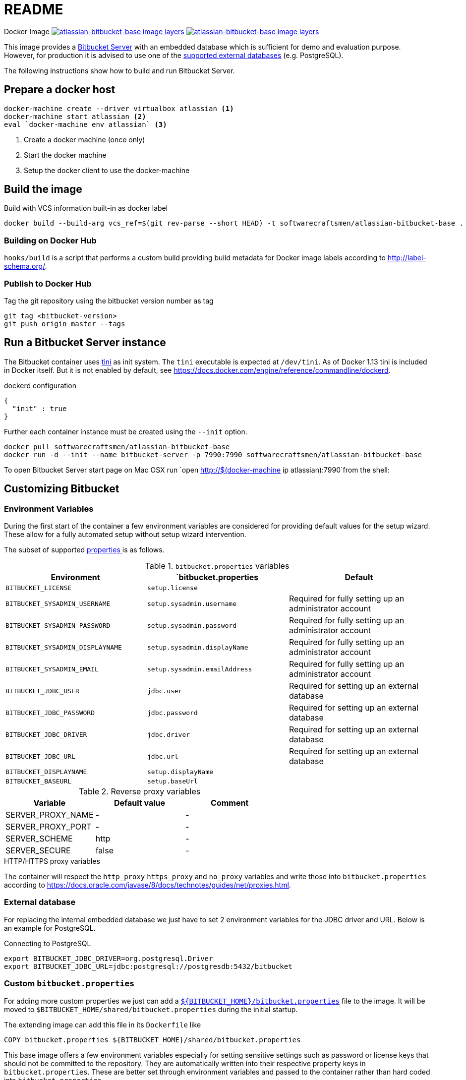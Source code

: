 = README

Docker Image image:https://images.microbadger.com/badges/image/softwarecraftsmen/atlassian-bitbucket-base.svg[link="https://microbadger.com/images/softwarecraftsmen/atlassian-bitbucket-base" alt="atlassian-bitbucket-base image layers"]
image:https://images.microbadger.com/badges/version/softwarecraftsmen/atlassian-bitbucket-base.svg[link="https://microbadger.com/images/softwarecraftsmen/atlassian-bitbucket-base" alt="atlassian-bitbucket-base image layers"]

This image provides a https://www.atlassian.com/software/bitbucket/server[Bitbucket Server] with an embedded database which is sufficient for demo and evaluation purpose.
However, for production it is advised to use one of the https://confluence.atlassian.com/bitbucketserver/connecting-bitbucket-server-to-an-external-database-776640378.html[supported external databases] (e.g. PostgreSQL).

The following instructions show how to build and run Bitbucket Server.

== Prepare a docker host

[source,shell]
----
docker-machine create --driver virtualbox atlassian <1>
docker-machine start atlassian <2>
eval `docker-machine env atlassian` <3>
----
1. Create a docker machine (once only)
2. Start the docker machine
3. Setup the docker client to use the docker-machine

== Build the image

.Build with VCS information built-in as docker label
[source,shell]
----
docker build --build-arg vcs_ref=$(git rev-parse --short HEAD) -t softwarecraftsmen/atlassian-bitbucket-base .
----

=== Building on Docker Hub

`hooks/build` is a script that performs a custom build providing build metadata for Docker image labels according to http://label-schema.org/[http://label-schema.org/].

=== Publish to Docker Hub

Tag the git repository using the bitbucket version number as tag

[source,shell]
----
git tag <bitbucket-version>
git push origin master --tags
----

== Run a Bitbucket Server instance

The Bitbucket container uses https://github.com/krallin/tini[tini] as init system.
The `tini` executable is expected at `/dev/tini`.
As of Docker 1.13 tini is included in Docker itself.
But it is not enabled by default, see https://docs.docker.com/engine/reference/commandline/dockerd.

.dockerd configuration
[source, json]
----
{
  "init" : true
}
----

Further each container instance must be created using the `--init` option.

[source,shell]
----
docker pull softwarecraftsmen/atlassian-bitbucket-base
docker run -d --init --name bitbucket-server -p 7990:7990 softwarecraftsmen/atlassian-bitbucket-base
----

To open Bitbucket Server start page on Mac OSX run `open http://$(docker-machine ip atlassian):7990`from the shell:

== Customizing Bitbucket

=== Environment Variables

During the first start of the container a few environment variables are considered for providing default values for the setup wizard.
These allow for a fully automated setup without setup wizard intervention.

The subset of supported https://confluence.atlassian.com/bitbucketserver/automated-setup-for-bitbucket-server-776640098.html[properties ] is as follows.

.`bitbucket.properties` variables
|===
|Environment |`bitbucket.properties |Default

|`BITBUCKET_LICENSE`
|`setup.license`
|

|`BITBUCKET_SYSADMIN_USERNAME`
|`setup.sysadmin.username`
| Required for fully setting up an administrator account

|`BITBUCKET_SYSADMIN_PASSWORD`
|`setup.sysadmin.password`
| Required for fully setting up an administrator account

|`BITBUCKET_SYSADMIN_DISPLAYNAME`
|`setup.sysadmin.displayName`
| Required for fully setting up an administrator account

|`BITBUCKET_SYSADMIN_EMAIL`
|`setup.sysadmin.emailAddress`
| Required for fully setting up an administrator account

|`BITBUCKET_JDBC_USER`
|`jdbc.user`
| Required for setting up an external database

|`BITBUCKET_JDBC_PASSWORD`
|`jdbc.password`
| Required for setting up an external database

|`BITBUCKET_JDBC_DRIVER`
|`jdbc.driver`
| Required for setting up an external database

|`BITBUCKET_JDBC_URL`
|`jdbc.url`
| Required for setting up an external database

|`BITBUCKET_DISPLAYNAME`
|`setup.displayName`
|

|`BITBUCKET_BASEURL`
|`setup.baseUrl`
|

|===

.Reverse proxy variables
|===
|Variable |Default value | Comment

|SERVER_PROXY_NAME
|-
|-

|SERVER_PROXY_PORT
|-
|-

|SERVER_SCHEME
|http
|-

|SERVER_SECURE
|false
|-
|===

.HTTP/HTTPS proxy variables
The container will respect the `http_proxy` `https_proxy` and `no_proxy` variables and write those into `bitbucket.properties` according to https://docs.oracle.com/javase/8/docs/technotes/guides/net/proxies.html.

=== External database

For replacing the internal embedded database we just have to set 2 environment variables for the JDBC driver and URL.
Below is an example for PostgreSQL.

.Connecting to PostgreSQL
[source,shell]
----
export BITBUCKET_JDBC_DRIVER=org.postgresql.Driver
export BITBUCKET_JDBC_URL=jdbc:postgresql://postgresdb:5432/bitbucket
----

=== Custom `bitbucket.properties`

For adding more custom properties we just can add a https://confluence.atlassian.com/bitbucketserver/bitbucket-server-config-properties-776640155.html[`${BITBUCKET_HOME}/bitbucket.properties`] file to the image.
It will be moved to `$BITBUCKET_HOME/shared/bitbucket.properties` during the initial startup.


The extending image can add this file in its `Dockerfile` like

[source,shell]
----
COPY bitbucket.properties ${BITBUCKET_HOME}/shared/bitbucket.properties
----

This base image offers a few environment variables especially for setting sensitive settings such as password or license keys that should not be committed to the repository.
They are automatically written into their respective property keys in `bitbucket.properties`.
These are better set through environment variables and passed to the container rather than hard coded into `bitbucket.properties`.

== Backup

See https://confluence.atlassian.com/bitbucketserver/using-bitbucket-server-diy-backup-776640056.html[Using Bitbucket Server DIY Backup].
